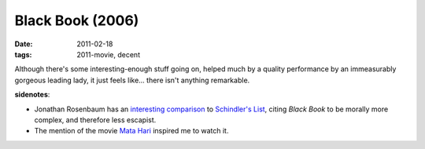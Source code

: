 Black Book (2006)
=================

:date: 2011-02-18
:tags: 2011-movie, decent



Although there's some interesting-enough stuff going on, helped much by
a quality performance by an immeasurably gorgeous leading lady, it just
feels like... there isn't anything remarkable.

**sidenotes**:

-  Jonathan Rosenbaum has an `interesting comparison`_ to
   `Schindler's List`_, citing *Black Book* to be morally more complex,
   and therefore less escapist.
-  The mention of the movie `Mata Hari`_ inspired me to watch it.


.. _interesting comparison: http://www.jonathanrosenbaum.com/?p=5780
.. _Schindler's List: http://tshepang.net/schindlers-list-1993
.. _Mata Hari: http://tshepang.net/mata-hari-1931
